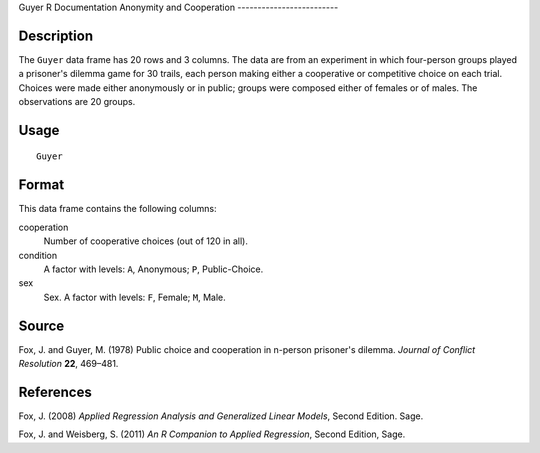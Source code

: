 Guyer
R Documentation
Anonymity and Cooperation
-------------------------

Description
~~~~~~~~~~~

The ``Guyer`` data frame has 20 rows and 3 columns. The data are
from an experiment in which four-person groups played a prisoner's
dilemma game for 30 trails, each person making either a cooperative
or competitive choice on each trial. Choices were made either
anonymously or in public; groups were composed either of females or
of males. The observations are 20 groups.

Usage
~~~~~

::

    Guyer

Format
~~~~~~

This data frame contains the following columns:

cooperation
    Number of cooperative choices (out of 120 in all).

condition
    A factor with levels: ``A``, Anonymous; ``P``, Public-Choice.

sex
    Sex. A factor with levels: ``F``, Female; ``M``, Male.


Source
~~~~~~

Fox, J. and Guyer, M. (1978) Public choice and cooperation in
n-person prisoner's dilemma. *Journal of Conflict Resolution*
**22**, 469–481.

References
~~~~~~~~~~

Fox, J. (2008)
*Applied Regression Analysis and Generalized Linear Models*, Second
Edition. Sage.

Fox, J. and Weisberg, S. (2011)
*An R Companion to Applied Regression*, Second Edition, Sage.


